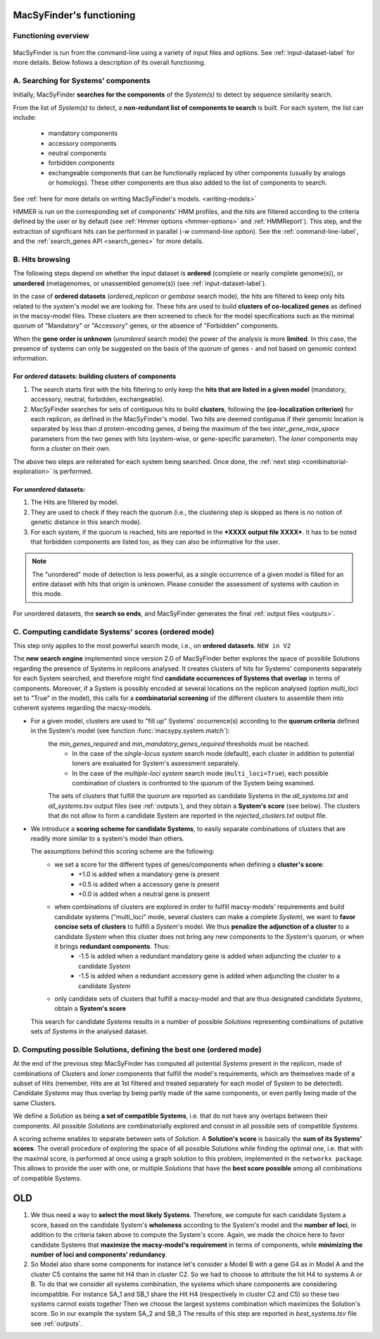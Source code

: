 .. MacSyFinder - Detection of macromolecular systems in protein datasets
    using systems modelling and similarity search.            
    Authors: Sophie Abby, Bertrand Néron                                 
    Copyright © 2014-2020 Institut Pasteur (Paris) and CNRS.
    See the COPYRIGHT file for details                                    
    MacsyFinder is distributed under the terms of the GNU General Public License (GPLv3). 
    See the COPYING file for details.  
    
.. _functioning:


MacSyFinder's functioning
=========================

********************
Functioning overview
********************

    .. image:: ../_static/MSF_functioning.svg
     :height: 500px
     :align: left

.. A. MacSyFinder is run from the command-line using a variety of input files and options.
   See :ref:`input-dataset-label` for more details.

.. B. Depending on the input dataset type ("ordered" or "unordered"),
   the hits detected are processed using their contiguity or not.
   More details are provided in the :ref:`section below<system_assessment>`


MacSyFinder is run from the command-line using a variety of input files and options.
See :ref:`input-dataset-label` for more details. Below follows a description of its overall functioning. 


************************************
A. Searching for Systems' components
************************************

Initially, MacSyFinder **searches for the components** of the `System(s)` to detect by sequence similarity search.

From the list of `System(s)` to detect, a **non-redundant list of components to search** is built.
For each system, the list can include:

    - mandatory components
    - accessory components
    - neutral components
    - forbidden components
    - exchangeable components that can be functionally replaced by other components (usually by analogs or homologs). These other components are thus also added to the list of components to search.


See :ref:`here for more details on writing MacSyFinder's models. <writing-models>`

HMMER is run on the corresponding set of components' HMM profiles, and the hits are filtered according to the criteria defined
by the user or by default (see :ref:`Hmmer options <hmmer-options>` and :ref:`HMMReport`).
This step, and the extraction of significant hits can be performed in parallel (`-w` command-line option).
See the :ref:`command-line-label`, and the :ref:`search_genes API <search_genes>` for more details.

.. _system_assessment:

****************
B. Hits browsing
****************

The following steps depend on whether the input dataset is **ordered** (complete or nearly complete genome(s)),
or **unordered**  (metagenomes, or unassembled genome(s)) (see :ref:`input-dataset-label`).

In the case of **ordered datasets** (`ordered_replicon` or `gembase` search mode), the hits are filtered to keep only hits related to the system's model we are looking for.
These hits are used to build **clusters of co-localized genes** as defined in the macsy-model files.
These clusters are then screened to check for the model specifications such as the minimal quorum of
"Mandatory" or "Accessory" genes, or the absence of "Forbidden" components.

When the **gene order is unknown** (`unordered` search mode) the power of the analysis is more **limited**.
In this case, the presence of systems can only be suggested on the basis of
the quorum of genes - and not based on genomic context information. 

.. _note:
    The `neutral` components are used to build clusters of co-localized genes.
    They do not play any role in components' quorum assessment.


For *ordered* datasets: building clusters of components
-------------------------------------------------------

1. The search starts first with the hits filtering to only keep the **hits that are listed in a given model** (mandatory, accessory, neutral,
   forbidden, exchangeable).

2.  MacSyFinder searches for sets of contiguous hits to build **clusters**, following the 
    **(co-localization criterion)** for each replicon, as defined in the MacSyFinder's model.
    Two hits are deemed contiguous if their genomic location is separated by less than *d* protein-encoding genes, *d*
    being the maximum of the two `inter_gene_max_space` parameters 
    from the two genes with hits (system-wise, or gene-specific parameter).
    The `loner` components may form a cluster on their own.

   
The above two steps are reiterated for each system being searched. Once done, the :ref:`next step <combinatorial-exploration>` is performed. 

For *unordered* datasets: 
-------------------------

1. The Hits are filtered by model.
2. They are used to check if they reach the quorum (i.e., the clustering step is skipped as there is no notion of genetic distance in this search mode).
3. For each system, if the quorum is reached, hits are reported in the ***XXXX output file XXXX***. It has to be noted that forbidden components are listed too, as they can also be informative for the user. 

.. note::
    The "unordered" mode of detection is less powerful, as a single occurrence of a given model is filled for
    an entire dataset with hits that origin is unknown. Please consider the assessment of systems with caution in this mode.

For unordered datasets, the **search so ends**, and MacSyFinder generates the final :ref:`output files <outputs>`. 


.. _combinatorial-exploration:


*****************************************************
C. Computing candidate Systems' scores (ordered mode)
*****************************************************

This step only applies to the most powerful search mode, i.e., on **ordered datasets**. ``NEW in V2``

The **new search engine** implemented since version 2.0 of MacSyFinder better explores the space of possible Solutions regarding the presence of Systems in replicons analysed. 
It creates clusters of hits for Systems' components separately for each System searched, and therefore might find **candidate occurrences of Systems that overlap** in terms of components. 
Moreover, if a System is possibly encoded at several locations on the replicon analysed (option `multi_loci` set to "True" in the model),
this calls for a **combinatorial screening** of the different clusters to assemble them into coherent systems regarding the macsy-models.

* For a given model, clusters are used to "fill up" Systems' occurrence(s) according to the **quorum criteria** defined in the System's model (see function :func:`macsypy.system.match`):
   the `min_genes_required` and `min_mandatory_genes_required` thresholds must be reached.  
      * In the case of the `single-locus system` search mode (default), each cluster in addition to potential loners are evaluated for System's assessment separately.  
      * In the case of the `multiple-loci system` search mode (``multi_loci=True``), each possible combination of clusters is confronted to the quorum of the System being examined.

   The sets of clusters that fulfill the quorum are reported as candidate Systems in the `all_systems.txt` and `all_systems.tsv` output files (see :ref:`outputs`),
   and they obtain a **System's score** (see below).
   The clusters that do not allow to form a candidate System are reported in the `rejected_clusters.txt` output file.
   

*  We introduce a **scoring scheme for candidate Systems**, to easily separate combinations of clusters that are readily more similar to a system's model than others.  

   The assumptions behind this scoring scheme are the following:
	* we set a score for the different types of genes/components when defining a **cluster's score**:
		- +1.0 is added when a mandatory gene is present 
		- +0.5 is added when a accessory gene is present 
		- +0.0 is added when a neutral gene is present 
		
	* when combinations of clusters are explored in order to fulfill macsy-models' requirements and build candidate systems ("multi_loci" mode, several clusters can make a complete `System`), we want to **favor concise sets of clusters** to fulfill a `System`'s model. We thus **penalize the adjunction of a cluster** to a candidate `System` when this cluster does not bring any new components to the `System`'s quorum, or when it brings **redundant components**. Thus:
		- -1.5 is added when a redundant mandatory gene is added when adjuncting the cluster to a candidate `System`
		- -1.5 is added when a redundant accessory gene is added when adjuncting the cluster to a candidate `System`

	* only candidate sets of clusters that fulfill a macsy-model and that are thus designated candidate `Systems`, obtain a **System's score**

   This search for candidate `Systems` results in a number of possible `Solutions` representing combinations of putative sets of `Systems` in the analysed dataset. 


*********************************************************************
D. Computing possible Solutions, defining the best one (ordered mode)
*********************************************************************

At the end of the previous step MacSyFinder has computed all potential `Systems` present in the replicon, made of combinations of Clusters and `loner` components that fulfill the model's requirements, which are themselves made of a subset of Hits (remember, Hits are at 1st filtered and treated separately for each model of System to be detected). Candidate `Systems` may thus overlap by being partly made of the same components, or even partly being made of the same Clusters. 

We define a `Solution` as being **a set of compatible Systems**, i.e. that do not have any overlaps between their components.
All possible `Solutions` are combinatorially explored and consist in all possible sets of compatible `Systems`. 

A scoring scheme enables to separate between sets of `Solution`. A **Solution's score** is basically the **sum of its Systems' scores**.  
The overall procedure of exploring the space of all possible `Solutions` while finding the optimal one, i.e. that with the maximal score, is performed at once using a graph solution to this problem, implemented in the ``networkx package``. 
This allows to provide the user with one, or multiple `Solutions` that have the **best score possible** among all combinations of compatible Systems. 



OLD
===

1. We thus need a way to **select the most likely Systems**. Therefore, we compute for each candidate System
   a score, based on the candidate System's **wholeness** according to the System's model and the **number of loci**, in addition to the criteria taken above to compute the System's score. 
   Again, we made the choice here to favor candidate Systems that **maximize the macsy-model's requirement** in terms of components, while **minimizing the number of loci and components' redundancy**. 


2. So Model also share some components for instance let's consider a Model B with a gene G4 as in Model A
   and the cluster C5 contains the same hit H4 than in cluster C2.
   So we had to choose to attribute the hit H4 to systems A or B.
   To do that we consider all systems combination, the systems which share components are considering incompatible.
   For instance SA_1 and SB_1 share the Hit H4 (respectively in cluster C2 and C5) so these two systems cannot exists together
   Then we choose the largest systems combination which maximizes the Solution's score.
   So in our example the system SA_2 and SB_3
   The results of this step are reported in `best_systems.tsv` file see :ref:`outputs`.

